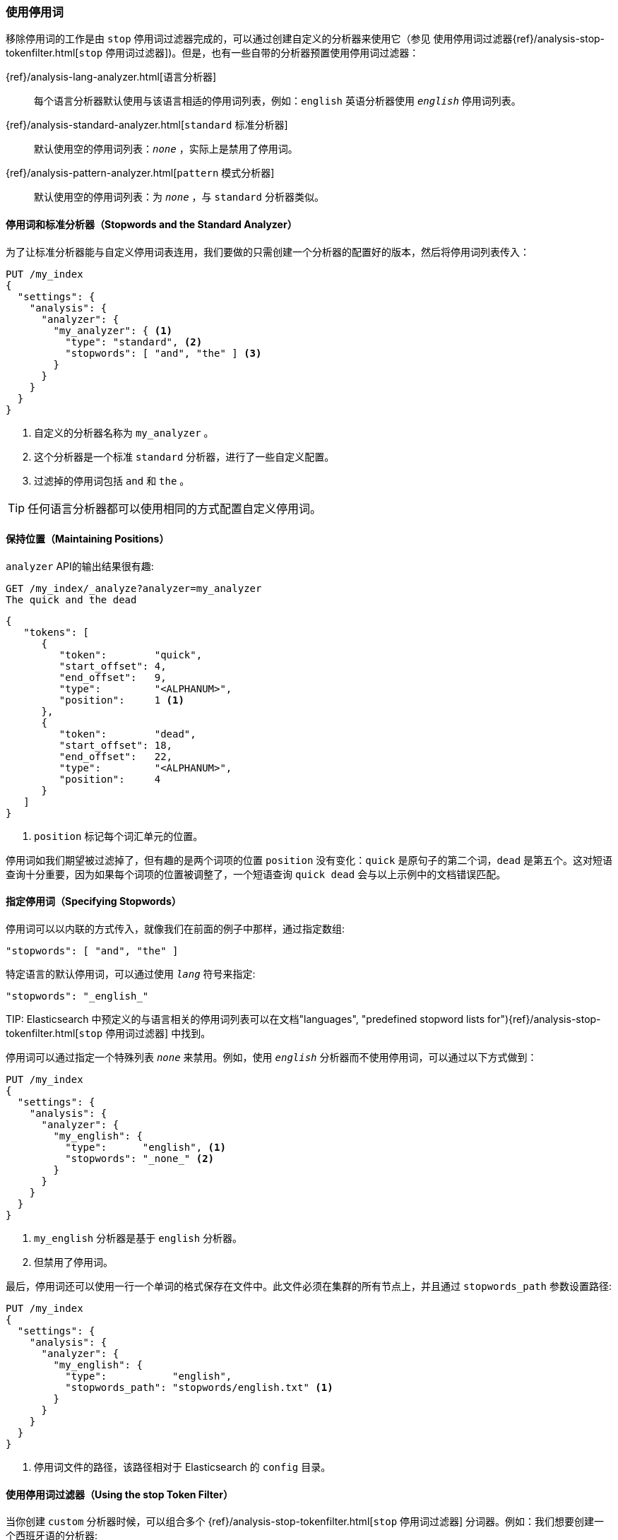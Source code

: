 [[using-stopwords]]
=== 使用停用词

移除停用词的工作是由 `stop` 停用词过滤器完成的，可以通过创建自定义的分析器来使用它（参见 使用停用词过滤器&#8203;{ref}/analysis-stop-tokenfilter.html[`stop` 停用词过滤器]&#8203;)。但是，也有一些自带的分析器预置使用停用词过滤器：

{ref}/analysis-lang-analyzer.html[语言分析器]::

    每个语言分析器默认使用与该语言相适的停用词列表，例如：`english` 英语分析器使用 `_english_` 停用词列表。

{ref}/analysis-standard-analyzer.html[`standard` 标准分析器]::

    默认使用空的停用词列表：`_none_` ，实际上是禁用了停用词。

{ref}/analysis-pattern-analyzer.html[`pattern` 模式分析器]::

    默认使用空的停用词列表：为 `_none_` ，与 `standard` 分析器类似。

==== 停用词和标准分析器（Stopwords and the Standard Analyzer）

为了让((("standard analyzer", "stopwords and")))标准分析器能与((("stopwords", "using with standard analyzer")))自定义停用词表连用，我们要做的只需创建一个分析器的配置好的版本，然后将停用词列表传入：

[source,json]
---------------------------------
PUT /my_index
{
  "settings": {
    "analysis": {
      "analyzer": {
        "my_analyzer": { <1>
          "type": "standard", <2>
          "stopwords": [ "and", "the" ] <3>
        }
      }
    }
  }
}
---------------------------------
<1> 自定义的分析器名称为 `my_analyzer` 。
<2> 这个分析器是一个标准 `standard` 分析器，进行了一些自定义配置。
<3> 过滤掉的停用词包括 `and` 和 `the` 。

TIP: 任何语言分析器都可以使用相同的方式配置自定义停用词。

[[maintaining-positions]]
==== 保持位置（Maintaining Positions）

`analyzer` API((("stopwords", "maintaining position of terms and")))的输出结果很有趣: 

[source,json]
---------------------------------
GET /my_index/_analyze?analyzer=my_analyzer
The quick and the dead
---------------------------------

[source,json]
---------------------------------
{
   "tokens": [
      {
         "token":        "quick",
         "start_offset": 4,
         "end_offset":   9,
         "type":         "<ALPHANUM>",
         "position":     1 <1>
      },
      {
         "token":        "dead",
         "start_offset": 18,
         "end_offset":   22,
         "type":         "<ALPHANUM>",
         "position":     4 
      }
   ]
}
---------------------------------
<1> `position` 标记每个词汇单元的位置。

停用词如我们期望被过滤掉了，但有趣的是两个词项的位置 `position` 没有变化：`quick` 是原句子的第二个词，`dead` 是第五个。这对短语查询十分重要，因为如果每个词项的位置被调整了，一个短语查询 `quick dead` 会与以上示例中的文档错误匹配。

[[specifying-stopwords]]
==== 指定停用词（Specifying Stopwords）

停用词可以以内联的方式传入，就像我们在前面的((("stopwords", "specifying")))例子中那样，通过指定数组:

[source,json]
---------------------------------
"stopwords": [ "and", "the" ]
---------------------------------

特定语言的默认停用词，可以通过使用 `_lang_` 符号来指定:

[source,json]
---------------------------------
"stopwords": "_english_"
---------------------------------

TIP: 
Elasticsearch 中预定义的与语言相关的停用词列表可以在文档(("languages", "predefined stopword lists for")))&#8203;{ref}/analysis-stop-tokenfilter.html[`stop` 停用词过滤器]&#8203; 中找到。

停用词可以通过指定一个特殊列表 `_none_` 来禁用。例如，使用 `_english_` 分析器而不使用停用词，可以通过以下方式做到：

[source,json]
---------------------------------
PUT /my_index
{
  "settings": {
    "analysis": {
      "analyzer": {
        "my_english": {
          "type":      "english", <1>
          "stopwords": "_none_" <2>
        }
      }
    }
  }
}
---------------------------------
<1> `my_english` 分析器是基于 `english` 分析器。
<2> 但禁用了停用词。

最后，停用词还可以使用一行一个单词的格式保存在文件中。此文件必须在集群的所有节点上，并且通过 `stopwords_path` ((("stopwords_path parameter"))) 参数设置路径:

[source,json]
---------------------------------
PUT /my_index
{
  "settings": {
    "analysis": {
      "analyzer": {
        "my_english": {
          "type":           "english",
          "stopwords_path": "stopwords/english.txt" <1>
        }
      }
    }
  }
}
---------------------------------
<1> 停用词文件的路径，该路径相对于 Elasticsearch 的 `config` 目录。

[[stop-token-filter]]
==== 使用停用词过滤器（Using the stop Token Filter）

当你创建 `custom` 分析器时候，可以组合多个 &#8203;{ref}/analysis-stop-tokenfilter.html[`stop` 停用词过滤器]&#8203; 分词器((("stopwords", "using stop token filter")))((("stop token filter", "using in custom analyzer")))。例如：我们想要创建一个西班牙语((("Spanish", "custom analyzer for")))((("light_spanish stemmer")))的分析器:

* 自定义停用词列表
* `light_spanish` 词干提取器
* 在 `asciifolding` 词汇单元过滤器中除去附加符号

我们可以通过以下设置完成:

[source,json]
---------------------------------
PUT /my_index
{
  "settings": {
    "analysis": {
      "filter": {
        "spanish_stop": {
          "type":        "stop",
          "stopwords": [ "si", "esta", "el", "la" ]  <1>
        },
        "light_spanish": { <2>
          "type":     "stemmer",
          "language": "light_spanish"
        }
      },
      "analyzer": {
        "my_spanish": {
          "tokenizer": "spanish",
          "filter": [ <3>
            "lowercase",
            "asciifolding",
            "spanish_stop",
            "light_spanish"
          ]
        }
      }
    }
  }
}
---------------------------------
<1> 停用词过滤器采用与 `standard` 分析器相同的参数 `stopwords` 和 `stopwords_path` 。
<2> 参见 算法提取器（Algorithmic Stemmers）。
<3> 过滤器的顺序非常重要，下面会进行解释。

我们将 `spanish_stop` 过滤器放置在 `asciifolding` 过滤器之后.这意味着以下三个词组 `esta` 、`ésta` 、`++está++` ，先通过 `asciifolding` 过滤器过滤掉特殊字符变成了 `esta` ，随后使用停用词过滤器会将 `esta` 去除。
如果我们只想移除 `esta` 和 `ésta` ，但是 `++está++` 不想移除。必须将 `spanish_stop` 过滤器放置在 `asciifolding` 之前，并且需要在停用词中指定 `esta` 和 `ésta` 。

[[updating-stopwords]]
==== 更新停用词（Updating Stopwords）

想要更新分析器的停用词列表有多种方式，((("analyzers", "stopwords list, updating")))((("stopwords", "updating list used by analyzers"))) 分析器在创建索引时，当集群节点重启时候，或者关闭的索引重新打开的时候。

如果你使用 `stopwords` 参数以内联方式指定停用词，那么你只能通过关闭索引，更新分析器的配置&#8203;{ref}/indices-update-settings.html#update-settings-analysis[update index settings API]&#8203;，然后在重新打开索引才能更新停用词。

如果你使用 `stopwords_path` 参数指定停用词的文件路径((("stopwords_path parameter"))) ，那么更新停用词就简单了。你只需更新文件(在每一个集群节点上)，然后通过两者之中的任何一个操作来强制重新创建分析器:

* 关闭和重新打开索引
  (参考 {ref}/indices-open-close.html[索引的开与关])，
* 一一重启集群下的每个节点。

当然，更新的停用词不会改变任何已经存在的索引。这些停用词的只适用于新的搜索或更新文档。如果要改变现有的文档，则需要重新索引数据。参加 <<reindex>> 。

